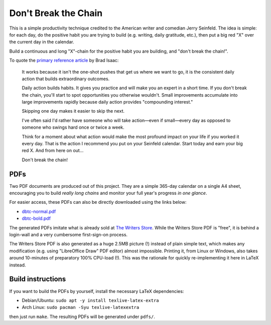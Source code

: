Don't Break the Chain
=====================

This is a simple productivity technique credited to the American writer
and comedian Jerry Seinfeld. The idea is simple: for each day, do the
positive habit you are trying to build (e.g. writing, daily gratitude,
etc.), then put a big red "X" over the current day in the calendar.

Build a continuous and long "X"-chain for the positive habit you are
building, and "don't break the chain!".

To quote the `primary reference article
<https://lifehacker.com/jerry-seinfelds-productivity-secret-281626>`_ by
Brad Isaac:

    It works because it isn't the one-shot pushes that get us where we
    want to go, it is the consistent daily action that builds
    extraordinary outcomes.

    Daily action builds habits. It gives you practice and will make you
    an expert in a short time. If you don't break the chain, you'll
    start to spot opportunities you otherwise wouldn't. Small
    improvements accumulate into large improvements rapidly because
    daily action provides "compounding interest."

    Skipping one day makes it easier to skip the next.

    I've often said I'd rather have someone who will take action—even if
    small—every day as opposed to someone who swings hard once or twice
    a week.

    Think for a moment about what action would make the most profound
    impact on your life if you worked it every day. That is the action I
    recommend you put on your Seinfeld calendar. Start today and earn
    your big red X. And from here on out...

    Don't break the chain!

PDFs
----

Two PDF documents are produced out of this project. They are a simple
365-day calendar on a single A4 sheet, encouraging you to build *really
long chains* and monitor your full year's progress *in one glance*.

For easier access, these PDFs can also be directly downloaded using the
links below:

- `dbtc-normal.pdf <https://raw.githubusercontent.com/a-darwish/dont-break-the-chain/master/pdfs/dbtc-normal.pdf>`_
- `dbtc-bold.pdf <https://raw.githubusercontent.com/a-darwish/dont-break-the-chain/master/pdfs/dbtc-bold.pdf>`_

The generated PDFs imitate what is already sold at `The Writers Store
<https://www.writersstore.com/dont-break-the-chain-calendar>`_. While
the Writers Store PDF is "free", it is behind a login-wall and a
very cumbersome first-sign-on process.

The Writers Store PDF is also generated as a huge 2.5MB picture (!)
instead of plain simple text, which makes any modification (e.g. using
"LibreOffice Draw" PDF editor) almost impossible. Printing it, from
Linux or Windows, also takes around 10-minutes of preparatory 100%
CPU-load (!).  This was the rationale for quickly re-implementing it
here in LaTeX instead.

Build instructions
------------------

If you want to build the PDFs by yourself, install the necessary LaTeX
dependencies:

- Debian/Ubuntu: ``sudo apt -y install texlive-latex-extra``
- Arch Linux: ``sudo pacman -Syu texlive-latexextra``

then just run ``make``. The resulting PDFs will be generated under
``pdfs/``.
